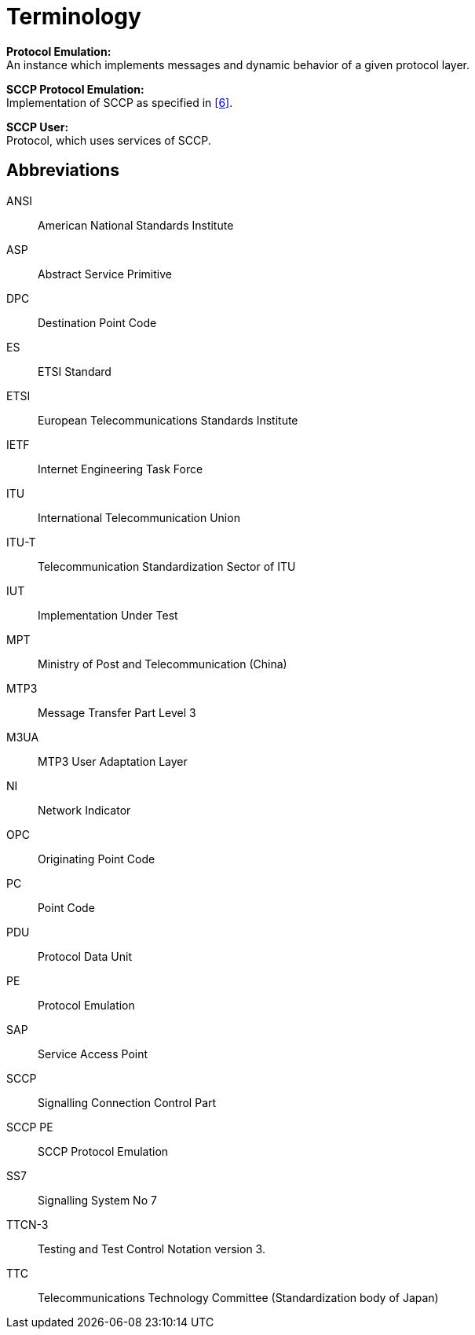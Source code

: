 = Terminology

*Protocol Emulation:* +
An instance which implements messages and dynamic behavior of a given protocol layer.

*SCCP Protocol Emulation:* +
Implementation of SCCP as specified in <<9_references.adoc#_6, [6]>>.

*SCCP User:* +
Protocol, which uses services of SCCP.

== Abbreviations

ANSI:: American National Standards Institute

ASP:: Abstract Service Primitive

DPC:: Destination Point Code

ES:: ETSI Standard

ETSI:: European Telecommunications Standards Institute

IETF:: Internet Engineering Task Force

ITU:: International Telecommunication Union

ITU-T:: Telecommunication Standardization Sector of ITU

IUT:: Implementation Under Test

MPT:: Ministry of Post and Telecommunication (China)

MTP3:: Message Transfer Part Level 3

M3UA:: MTP3 User Adaptation Layer

NI:: Network Indicator

OPC:: Originating Point Code

PC:: Point Code

PDU:: Protocol Data Unit

PE:: Protocol Emulation

SAP:: Service Access Point

SCCP:: Signalling Connection Control Part

SCCP PE:: SCCP Protocol Emulation

SS7:: Signalling System No 7

TTCN-3:: Testing and Test Control Notation version 3.

TTC:: Telecommunications Technology Committee (Standardization body of Japan)
